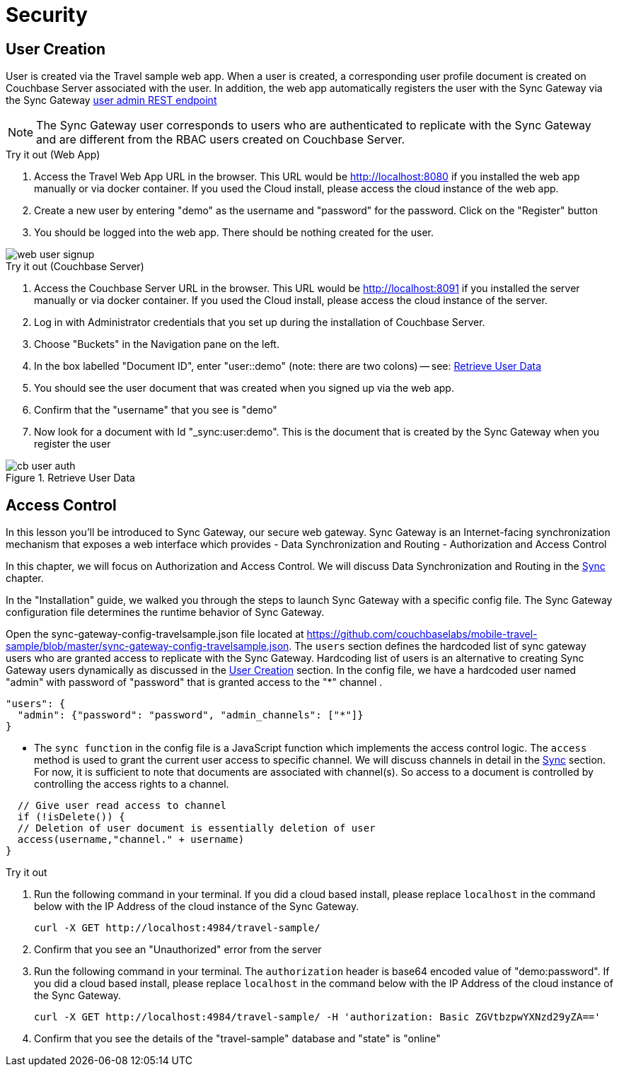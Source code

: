 = Security
:page-toclevels: 2@

:param-module: csharp
:param-language: {param-module}

:fnuwp: footnote:uwp[The screen capture is for UWP version of the app.]
:fnref_uwp: footnote:uwp[]


== User Creation


User is created via the Travel sample web app.
When a user is created, a corresponding user profile document is created on Couchbase Server associated with the user.
In addition, the web app automatically registers the user with the Sync Gateway via the Sync Gateway
xref:sync-gateway:rest-api-admin.adoc#/user/post__db___user_[user admin REST endpoint]

NOTE: The Sync Gateway user corresponds to users who are authenticated to replicate with the Sync Gateway and are different from the RBAC users created on Couchbase Server.

.Try it out (Web App)
****
. Access the Travel Web App URL in the browser.
This URL would be
http://localhost:8080
if you installed the web app manually or via docker container.
If you used the Cloud install, please access the cloud instance of the web app.

. Create a new user by entering "demo" as the username and "password" for the password.
Click on the "Register"  button

. You should be logged into the web app.
There should be nothing created for the user.
****

image::web_user_signup.gif[]


.Try it out (Couchbase Server)
****

. Access the Couchbase Server URL in the browser.
This URL would be
http://localhost:8091
if you installed the server manually or via docker container.
If you used the Cloud install, please access the cloud instance of the server.

. Log in with Administrator credentials that you set up during the installation of Couchbase Server.

. Choose "Buckets" in the Navigation pane on the left.

. In the box labelled "Document ID", enter "user::demo" (note: there are two colons) -- see: <<fit-net-getuser>>

. You should see the user document that was created when you signed up via the web app.

. Confirm that the "username" that you see is "demo"

. Now look for a document with Id "_sync:user:demo".
This is the document that is created by the Sync Gateway when you register the user
****

[#fit-net-getuser]
.Retrieve User Data
image::cb_user_auth.gif[]


== Access Control


In this lesson you`'ll be introduced to Sync Gateway, our secure web gateway.
Sync Gateway is an Internet-facing synchronization mechanism that exposes a web interface which provides - Data Synchronization and Routing - Authorization and Access Control

In this chapter, we will focus on Authorization and Access Control.
We will discuss Data Synchronization and Routing in the
xref:{param-module}/develop/sync.adoc[Sync] chapter.

In the "Installation" guide, we walked you through the steps to launch Sync Gateway with a specific config file.
The Sync Gateway configuration file determines the runtime behavior of Sync Gateway.

Open the sync-gateway-config-travelsample.json file located at
https://github.com/couchbaselabs/mobile-travel-sample/blob/master/sync-gateway-config-travelsample.json.
The `users` section defines the hardcoded list of sync gateway users who are granted access to replicate with the Sync Gateway.
Hardcoding list of users is an alternative to creating Sync Gateway users dynamically as discussed in the <<User Creation>> section.
In the config file, we have a hardcoded user named "admin" with password of "password" that is granted access to the "*" channel .

[source,javascript]
----
"users": {
  "admin": {"password": "password", "admin_channels": ["*"]}
}
----

* The `sync function` in the config file is a JavaScript function which implements the access control logic.
The `access` method is used to grant the current user access to specific channel.
We will discuss channels in detail in the
xref:{param-module}/develop/sync.adoc[Sync]
section.
For now, it is sufficient to note that documents are associated with channel(s).
So access to a document is controlled by controlling the access rights to a channel.


[source,javascript]
----

  // Give user read access to channel
  if (!isDelete()) {
  // Deletion of user document is essentially deletion of user
  access(username,"channel." + username)
}
----

.Try it out
****
. Run the following command in your terminal.
If you did a cloud based install, please replace `localhost` in the command below with the IP Address of the cloud instance of the Sync Gateway.
+

[source,bash]
----

curl -X GET http://localhost:4984/travel-sample/
----
. Confirm that you see an "Unauthorized" error from the server
. Run the following command in your terminal.
The `authorization` header is base64 encoded value of "demo:password".
If you did a cloud based install, please replace `localhost` in the command below with the IP Address of the cloud instance of the Sync Gateway.
+

[source,bash]
----

curl -X GET http://localhost:4984/travel-sample/ -H 'authorization: Basic ZGVtbzpwYXNzd29yZA=='
----
. Confirm that you see the details of the "travel-sample" database and "state" is "online"
****